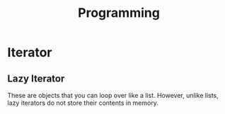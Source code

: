 :PROPERTIES:
:ID:       74284162-b634-4f13-8be6-5208b8e55d4b
:END:
#+title: Programming


* Iterator
:PROPERTIES:
:ID:       4e479d0f-fc04-4ee9-8847-88fab813ae19
:END:
** Lazy Iterator
:PROPERTIES:
:ID:       50614c19-ed95-4958-90f0-9b1083eab7c4
:END:
These are objects that you can loop over like a list. However, unlike lists, lazy iterators do not store their contents in memory. 
